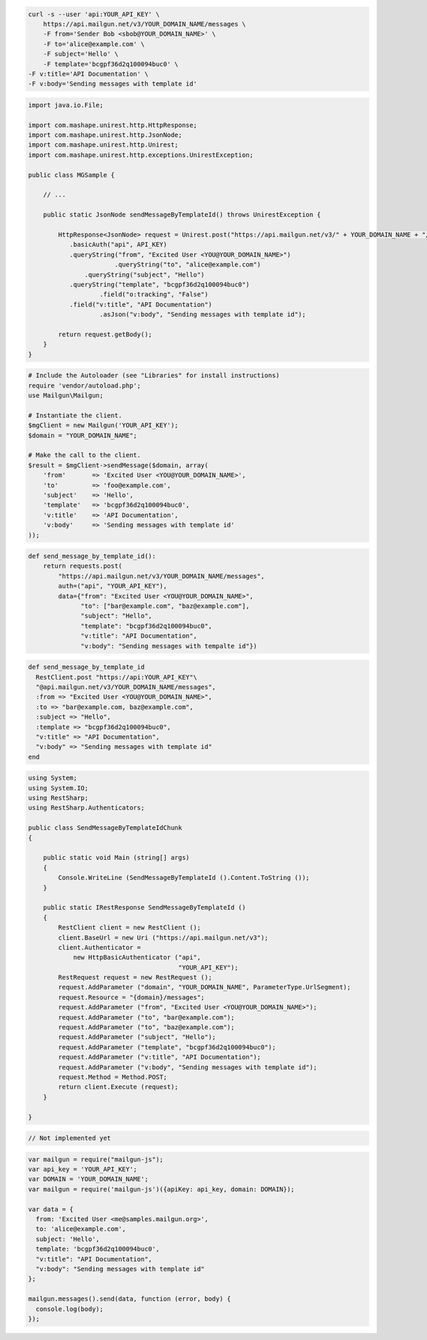 
.. code-block:: bash

    curl -s --user 'api:YOUR_API_KEY' \
	https://api.mailgun.net/v3/YOUR_DOMAIN_NAME/messages \
	-F from='Sender Bob <sbob@YOUR_DOMAIN_NAME>' \
	-F to='alice@example.com' \
	-F subject='Hello' \
	-F template='bcgpf36d2q100094buc0' \
    -F v:title='API Documentation' \
    -F v:body='Sending messages with template id'

.. code-block:: java

 import java.io.File;

 import com.mashape.unirest.http.HttpResponse;
 import com.mashape.unirest.http.JsonNode;
 import com.mashape.unirest.http.Unirest;
 import com.mashape.unirest.http.exceptions.UnirestException;

 public class MGSample {

     // ...

     public static JsonNode sendMessageByTemplateId() throws UnirestException {

         HttpResponse<JsonNode> request = Unirest.post("https://api.mailgun.net/v3/" + YOUR_DOMAIN_NAME + "/messages")
            .basicAuth("api", API_KEY)
            .queryString("from", "Excited User <YOU@YOUR_DOMAIN_NAME>")
 			.queryString("to", "alice@example.com")
 	        .queryString("subject", "Hello")
            .queryString("template", "bcgpf36d2q100094buc0")
 		    .field("o:tracking", "False")
            .field("v:title", "API Documentation")
 		    .asJson("v:body", "Sending messages with template id");

         return request.getBody();
     }
 }

.. code-block:: php

  # Include the Autoloader (see "Libraries" for install instructions)
  require 'vendor/autoload.php';
  use Mailgun\Mailgun;

  # Instantiate the client.
  $mgClient = new Mailgun('YOUR_API_KEY');
  $domain = "YOUR_DOMAIN_NAME";

  # Make the call to the client.
  $result = $mgClient->sendMessage($domain, array(
      'from'       => 'Excited User <YOU@YOUR_DOMAIN_NAME>',
      'to'         => 'foo@example.com',
      'subject'    => 'Hello',
      'template'   => 'bcgpf36d2q100094buc0',
      'v:title'    => 'API Documentation',
      'v:body'     => 'Sending messages with template id'
  ));

.. code-block:: py

 def send_message_by_template_id():
     return requests.post(
         "https://api.mailgun.net/v3/YOUR_DOMAIN_NAME/messages",
         auth=("api", "YOUR_API_KEY"),
         data={"from": "Excited User <YOU@YOUR_DOMAIN_NAME>",
               "to": ["bar@example.com", "baz@example.com"],
               "subject": "Hello",
               "template": "bcgpf36d2q100094buc0",
               "v:title": "API Documentation",
               "v:body": "Sending messages with tempalte id"})

.. code-block:: rb

 def send_message_by_template_id
   RestClient.post "https://api:YOUR_API_KEY"\
   "@api.mailgun.net/v3/YOUR_DOMAIN_NAME/messages",
   :from => "Excited User <YOU@YOUR_DOMAIN_NAME>",
   :to => "bar@example.com, baz@example.com",
   :subject => "Hello",
   :template => "bcgpf36d2q100094buc0",
   "v:title" => "API Documentation",
   "v:body" => "Sending messages with template id"
 end

.. code-block:: csharp

 using System;
 using System.IO;
 using RestSharp;
 using RestSharp.Authenticators;

 public class SendMessageByTemplateIdChunk
 {

     public static void Main (string[] args)
     {
         Console.WriteLine (SendMessageByTemplateId ().Content.ToString ());
     }

     public static IRestResponse SendMessageByTemplateId ()
     {
         RestClient client = new RestClient ();
         client.BaseUrl = new Uri ("https://api.mailgun.net/v3");
         client.Authenticator =
             new HttpBasicAuthenticator ("api",
                                         "YOUR_API_KEY");
         RestRequest request = new RestRequest ();
         request.AddParameter ("domain", "YOUR_DOMAIN_NAME", ParameterType.UrlSegment);
         request.Resource = "{domain}/messages";
         request.AddParameter ("from", "Excited User <YOU@YOUR_DOMAIN_NAME>");
         request.AddParameter ("to", "bar@example.com");
         request.AddParameter ("to", "baz@example.com");
         request.AddParameter ("subject", "Hello");
         request.AddParameter ("template", "bcgpf36d2q100094buc0");
         request.AddParameter ("v:title", "API Documentation");
         request.AddParameter ("v:body", "Sending messages with template id");
         request.Method = Method.POST;
         return client.Execute (request);
     }

 }

.. code-block:: go

 // Not implemented yet

.. code-block:: js

 var mailgun = require("mailgun-js");
 var api_key = 'YOUR_API_KEY';
 var DOMAIN = 'YOUR_DOMAIN_NAME';
 var mailgun = require('mailgun-js')({apiKey: api_key, domain: DOMAIN});

 var data = {
   from: 'Excited User <me@samples.mailgun.org>',
   to: 'alice@example.com',
   subject: 'Hello',
   template: 'bcgpf36d2q100094buc0',
   "v:title": "API Documentation",
   "v:body": "Sending messages with template id"
 };

 mailgun.messages().send(data, function (error, body) {
   console.log(body);
 });


